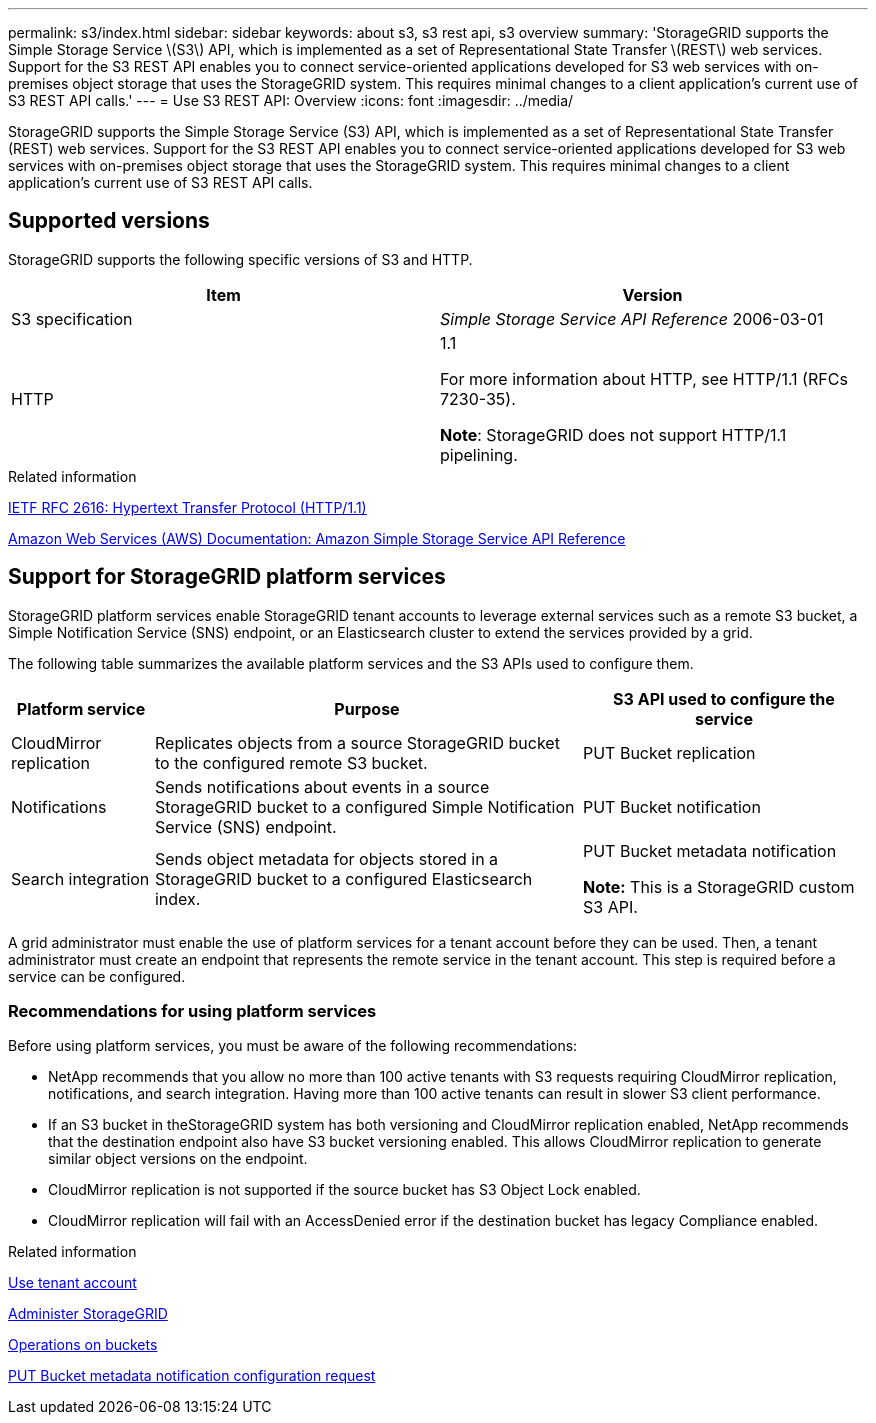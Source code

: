---
permalink: s3/index.html
sidebar: sidebar
keywords: about s3, s3 rest api, s3 overview
summary: 'StorageGRID supports the Simple Storage Service \(S3\) API, which is implemented as a set of Representational State Transfer \(REST\) web services. Support for the S3 REST API enables you to connect service-oriented applications developed for S3 web services with on-premises object storage that uses the StorageGRID system. This requires minimal changes to a client application’s current use of S3 REST API calls.'
---
= Use S3 REST API: Overview
:icons: font
:imagesdir: ../media/

[.lead]
StorageGRID supports the Simple Storage Service (S3) API, which is implemented as a set of Representational State Transfer (REST) web services. Support for the S3 REST API enables you to connect service-oriented applications developed for S3 web services with on-premises object storage that uses the StorageGRID system. This requires minimal changes to a client application's current use of S3 REST API calls.

== Supported versions

StorageGRID supports the following specific versions of S3 and HTTP.

[cols="1a,1a" options="header"]
|===
| Item| Version

|S3 specification
|_Simple Storage Service API Reference_ 2006-03-01

|HTTP
|1.1

For more information about HTTP, see HTTP/1.1 (RFCs 7230-35).

*Note*: StorageGRID does not support HTTP/1.1 pipelining.

|===

.Related information

https://datatracker.ietf.org/doc/html/rfc2616[IETF RFC 2616: Hypertext Transfer Protocol (HTTP/1.1)^]

http://docs.aws.amazon.com/AmazonS3/latest/API/Welcome.html[Amazon Web Services (AWS) Documentation: Amazon Simple Storage Service API Reference^]

== Support for StorageGRID platform services

StorageGRID platform services enable StorageGRID tenant accounts to leverage external services such as a remote S3 bucket, a Simple Notification Service (SNS) endpoint, or an Elasticsearch cluster to extend the services provided by a grid.

The following table summarizes the available platform services and the S3 APIs used to configure them.

[cols="1a,3a,2a" options="header"]
|===
| Platform service| Purpose| S3 API used to configure the service

|CloudMirror replication
|Replicates objects from a source StorageGRID bucket to the configured remote S3 bucket.
|PUT Bucket replication

|Notifications
|Sends notifications about events in a source StorageGRID bucket to a configured Simple Notification Service (SNS) endpoint.
|PUT Bucket notification

|Search integration
|Sends object metadata for objects stored in a StorageGRID bucket to a configured Elasticsearch index.
|PUT Bucket metadata notification

*Note:* This is a StorageGRID custom S3 API.

|===

A grid administrator must enable the use of platform services for a tenant account before they can be used. Then, a tenant administrator must create an endpoint that represents the remote service in the tenant account. This step is required before a service can be configured.

=== Recommendations for using platform services

Before using platform services, you must be aware of the following recommendations:

* NetApp recommends that you allow no more than 100 active tenants with S3 requests requiring CloudMirror replication, notifications, and search integration. Having more than 100 active tenants can result in slower S3 client performance.
* If an S3 bucket in theStorageGRID system has both versioning and CloudMirror replication enabled, NetApp recommends that the destination endpoint also have S3 bucket versioning enabled. This allows CloudMirror replication to generate similar object versions on the endpoint.
* CloudMirror replication is not supported if the source bucket has S3 Object Lock enabled.
* CloudMirror replication will fail with an AccessDenied error if the destination bucket has legacy Compliance enabled.

.Related information

link:../tenant/index.html[Use tenant account]

link:../admin/index.html[Administer StorageGRID]

link:operations-on-buckets.html[Operations on buckets]

link:put-bucket-metadata-notification-configuration-request.html[PUT Bucket metadata notification configuration request]
